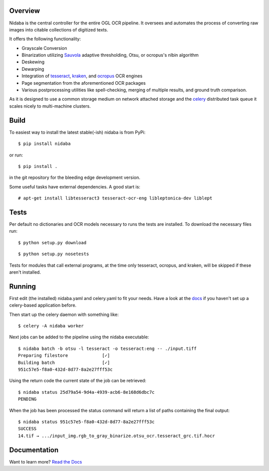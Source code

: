 Overview
========

.. image:: https://travis-ci.org/OpenPhilology/nidaba.svg
        :target: https://travis-ci.org/OpenPhilology/nidaba

Nidaba is the central controller for the entire OGL OCR pipeline. It oversees
and automates the process of converting raw images into citable collections of
digitized texts.

It offers the following functionality:

- Grayscale Conversion
- Binarization utilizing `Sauvola
  <http://www.mediateam.oulu.fi/publications/pdf/24.p>`__ adaptive
  thresholding, Otsu, or ocropus's nlbin algorithm
- Deskewing
- Dewarping
- Integration of `tesseract <http://code.google.com/p/tesseract-ocr/>`_,
  `kraken <http://mittagessen.github.io/kraken>`_, and `ocropus
  <http://github.com/tmbdev/ocropy>`_ OCR engines
- Page segmentation from the aforementioned OCR packages
- Various postprocessing utilities like spell-checking, merging of multiple
  results, and ground truth comparison.

As it is designed to use a common storage medium on network attached storage
and the `celery <http://celeryproject.org>`__ distributed task queue it scales
nicely to multi-machine clusters.

Build
=====

To easiest way to install the latest stable(-ish) nidaba is from PyPi:

::

    $ pip install nidaba

or run:

::

    $ pip install .

in the git repository for the bleeding edge development version.

Some useful tasks have external dependencies. A good start is:

::

    # apt-get install libtesseract3 tesseract-ocr-eng libleptonica-dev liblept

Tests
=====

Per default no dictionaries and OCR models necessary to runs the tests are
installed. To download the necessary files run:

::

    $ python setup.py download

::

    $ python setup.py nosetests

Tests for modules that call external programs, at the time only tesseract,
ocropus, and kraken, will be skipped if these aren't installed.

Running
=======

First edit (the installed) nidaba.yaml and celery.yaml to fit your needs. Have
a look at the `docs <https:///mittagessen.github.io/nidaba>`__ if you haven't
set up a celery-based application before.

Then start up the celery daemon with something like:

::

    $ celery -A nidaba worker

Next jobs can be added to the pipeline using the nidaba executable:

::

    $ nidaba batch -b otsu -l tesseract -o tesseract:eng -- ./input.tiff
    Preparing filestore             [✓]
    Building batch                  [✓]
    951c57e5-f8a0-432d-8d77-8a2e27fff53c

Using the return code the current state of the job can be retrieved:

::

    $ nidaba status 25d79a54-9d4a-4939-acb6-8e168d6dbc7c
    PENDING

When the job has been processed the status command will return a list of paths
containing the final output:

::

    $ nidaba status 951c57e5-f8a0-432d-8d77-8a2e27fff53c
    SUCCESS
    14.tif → .../input_img.rgb_to_gray_binarize.otsu_ocr.tesseract_grc.tif.hocr

Documentation
=============

Want to learn more? `Read the
Docs <https:///openphilology.github.io/nidaba/>`__
